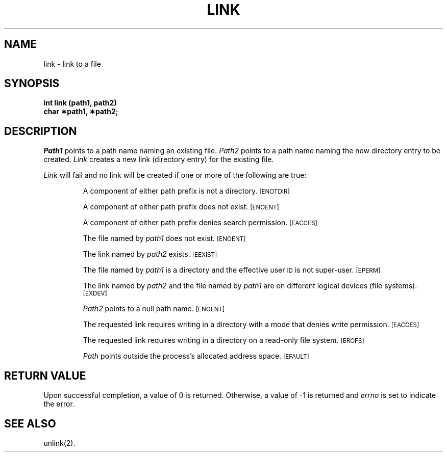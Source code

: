 .TH LINK 2 
.SH NAME
link \- link to a file
.SH SYNOPSIS
.B int link (path1, path2)
.br
.B char \(**path1, \(**path2;
.SH DESCRIPTION
.I Path1\^
points to a
path name
naming an existing file.
.I Path2\^
points to a
path name
naming the new directory entry to be created.
.I Link\^
creates a new link (directory entry) for the existing file.
.PP
.I Link\^
will fail and no link will be created if one or more of the following
are true:
.IP
A component of either
path prefix
is not a directory.
.SM
\%[ENOTDIR]
.IP
A component of either
path prefix
does not exist.
.SM
\%[ENOENT]
.IP
A component of either
path prefix
denies search permission.
.SM
\%[EACCES]
.IP
The file named by
.I path1\^
does not exist.
.SM
\%[ENOENT]
.IP
The link named by
.I path2\^
exists.
.SM
\%[EEXIST]
.IP
The file named by
.I path1\^
is a directory and the effective user
.SM ID
is not super-user.
.SM
\%[EPERM]
.IP
The link named by
.I path2\^
and the file named by
.I path1\^
are on different logical devices (file systems).
.SM
\%[EXDEV]
.IP
.I Path2\^
points to a null path name.
.SM
\%[ENOENT]
.IP
The requested link requires writing in a directory
with a mode
that denies write permission.
.SM
\%[EACCES]
.IP
The requested link requires writing in a directory on a read-only file system.
.SM
\%[EROFS]
.IP
.I Path\^
points outside the process's allocated address space.
.SM
\%[EFAULT]
.SH "RETURN VALUE"
Upon successful completion, a value of 0 is returned.
Otherwise, a value of \-1 is returned and
.I errno\^
is set to indicate the error.
.SH "SEE ALSO"
unlink(2).
.\"	@(#)link.2	5.2 of 5/18/82
